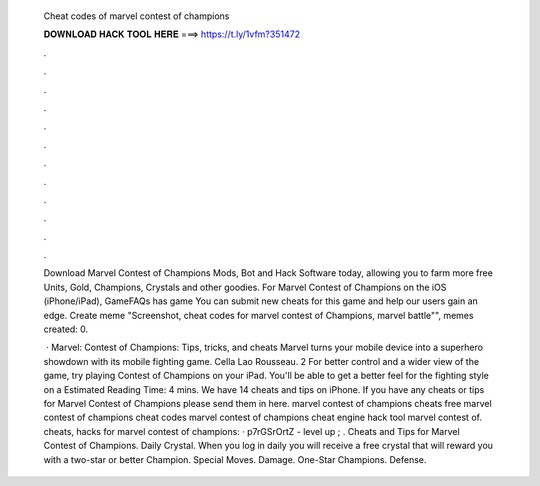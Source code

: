   Cheat codes of marvel contest of champions
  
  
  
  𝐃𝐎𝐖𝐍𝐋𝐎𝐀𝐃 𝐇𝐀𝐂𝐊 𝐓𝐎𝐎𝐋 𝐇𝐄𝐑𝐄 ===> https://t.ly/1vfm?351472
  
  
  
  .
  
  
  
  .
  
  
  
  .
  
  
  
  .
  
  
  
  .
  
  
  
  .
  
  
  
  .
  
  
  
  .
  
  
  
  .
  
  
  
  .
  
  
  
  .
  
  
  
  .
  
  Download Marvel Contest of Champions Mods, Bot and Hack Software today, allowing you to farm more free Units, Gold, Champions, Crystals and other goodies. For Marvel Contest of Champions on the iOS (iPhone/iPad), GameFAQs has game You can submit new cheats for this game and help our users gain an edge. Create meme "Screenshot, cheat codes for marvel contest of Champions, marvel battle"", memes created: 0.
  
   · Marvel: Contest of Champions: Tips, tricks, and cheats Marvel turns your mobile device into a superhero showdown with its mobile fighting game. Cella Lao Rousseau. 2 For better control and a wider view of the game, try playing Contest of Champions on your iPad. You'll be able to get a better feel for the fighting style on a Estimated Reading Time: 4 mins. We have 14 cheats and tips on iPhone. If you have any cheats or tips for Marvel Contest of Champions please send them in here. marvel contest of champions cheats free marvel contest of champions cheat codes marvel contest of champions cheat engine hack tool marvel contest of. cheats, hacks for marvel contest of champions: · p7rGSrOrtZ - level up ; . Cheats and Tips for Marvel Contest of Champions. Daily Crystal. When you log in daily you will receive a free crystal that will reward you with a two-star or better Champion. Special Moves. Damage. One-Star Champions. Defense.
